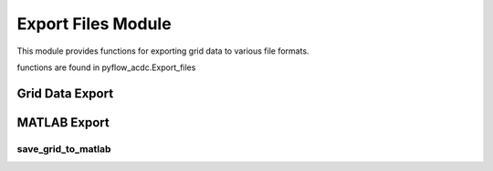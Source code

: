 Export Files Module
====================

This module provides functions for exporting grid data to various file formats.

functions are found in pyflow_acdc.Export_files

Grid Data Export
----------------

.. py:function:: save_grid_to_file(grid, file_name, folder_name=None):

   Exports grid data to a Python file. The file can be used to load the grid data into the model. Files in the example_grids folder are examples of the files that can be generated. Any file added to this folder will be automatically loaded when the pyflow_acdc package is imported.

MATLAB Export
--------------

save_grid_to_matlab
^^^^^^^^^^^^^^^^^^^

.. py:function:: save_grid_to_matlab(grid, file_name, folder_name=None, dcpol=2)

   Exports grid to MATLAB format. It is important to note, that for MATACDC format, only one polarity can be chosen for all DC grids.

   .. list-table::
      :widths: 20 10 50 10 10
      :header-rows: 1

      * - Parameter
        - Type
        - Description
        - Default
      * - ``grid``
        - Grid
        - Grid to export
        - Required
      * - ``file_name``
        - str
        - Output filename
        - Required
      * - ``folder_name``
        - str
        - Output folder
        - None
      * - ``dcpol``
        - int
        - DC polarity
        - 2

   
